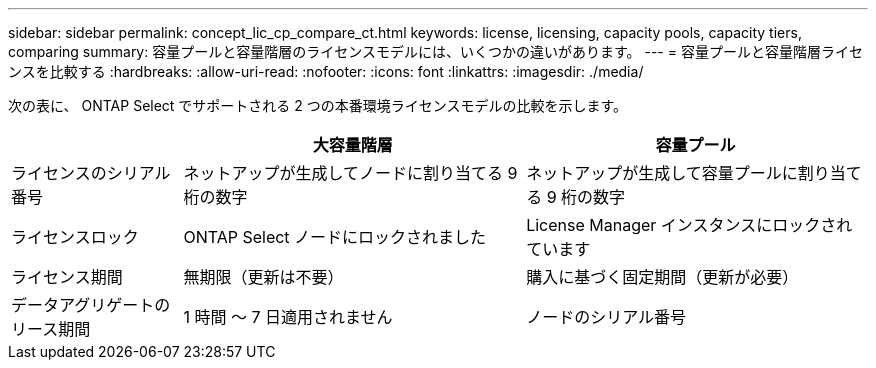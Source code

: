 ---
sidebar: sidebar 
permalink: concept_lic_cp_compare_ct.html 
keywords: license, licensing, capacity pools, capacity tiers, comparing 
summary: 容量プールと容量階層のライセンスモデルには、いくつかの違いがあります。 
---
= 容量プールと容量階層ライセンスを比較する
:hardbreaks:
:allow-uri-read: 
:nofooter: 
:icons: font
:linkattrs: 
:imagesdir: ./media/


[role="lead"]
次の表に、 ONTAP Select でサポートされる 2 つの本番環境ライセンスモデルの比較を示します。

[cols="20,40,40"]
|===
|  | 大容量階層 | 容量プール 


| ライセンスのシリアル番号 | ネットアップが生成してノードに割り当てる 9 桁の数字 | ネットアップが生成して容量プールに割り当てる 9 桁の数字 


| ライセンスロック | ONTAP Select ノードにロックされました | License Manager インスタンスにロックされています 


| ライセンス期間 | 無期限（更新は不要） | 購入に基づく固定期間（更新が必要） 


| データアグリゲートのリース期間 | 1 時間 ～ 7 日適用されません | ノードのシリアル番号 
|===